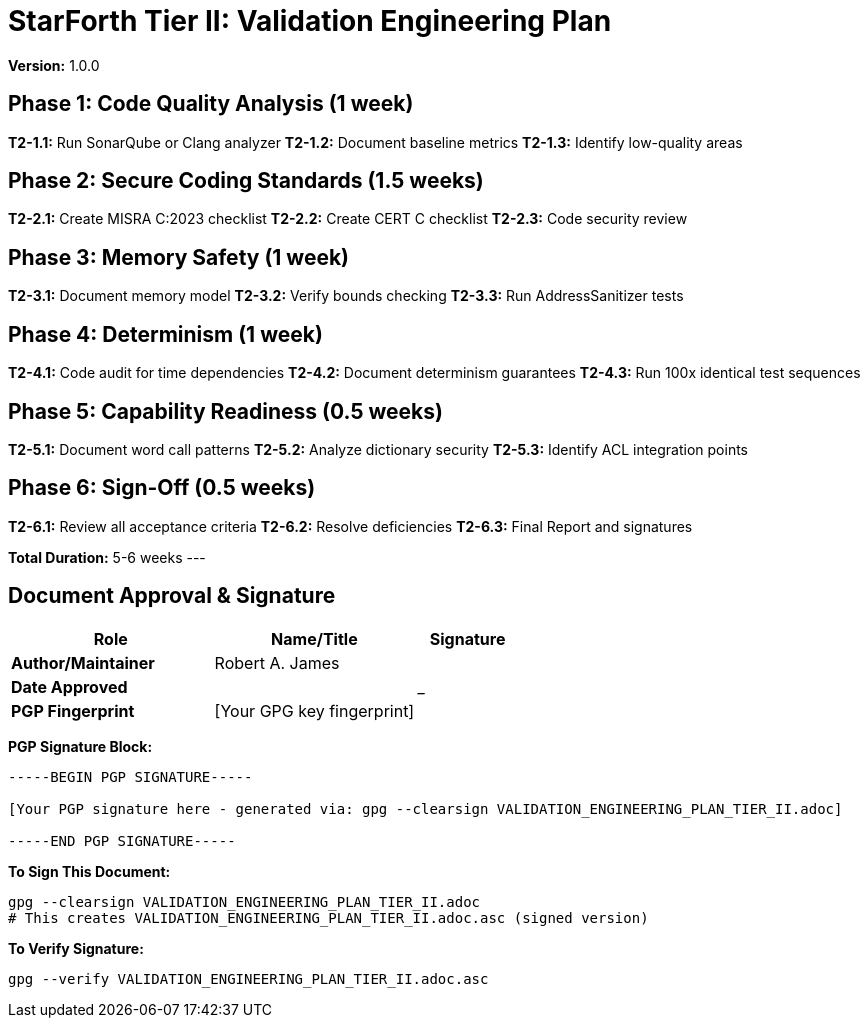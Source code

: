 = StarForth Tier II: Validation Engineering Plan

**Version:** 1.0.0

== Phase 1: Code Quality Analysis (1 week)

**T2-1.1:** Run SonarQube or Clang analyzer
**T2-1.2:** Document baseline metrics
**T2-1.3:** Identify low-quality areas

== Phase 2: Secure Coding Standards (1.5 weeks)

**T2-2.1:** Create MISRA C:2023 checklist
**T2-2.2:** Create CERT C checklist
**T2-2.3:** Code security review

== Phase 3: Memory Safety (1 week)

**T2-3.1:** Document memory model
**T2-3.2:** Verify bounds checking
**T2-3.3:** Run AddressSanitizer tests

== Phase 4: Determinism (1 week)

**T2-4.1:** Code audit for time dependencies
**T2-4.2:** Document determinism guarantees
**T2-4.3:** Run 100x identical test sequences

== Phase 5: Capability Readiness (0.5 weeks)

**T2-5.1:** Document word call patterns
**T2-5.2:** Analyze dictionary security
**T2-5.3:** Identify ACL integration points

== Phase 6: Sign-Off (0.5 weeks)

**T2-6.1:** Review all acceptance criteria
**T2-6.2:** Resolve deficiencies
**T2-6.3:** Final Report and signatures

**Total Duration:** 5-6 weeks
---

== Document Approval & Signature

[cols="2,2,1"]
|===
| Role | Name/Title | Signature

| **Author/Maintainer**
| Robert A. James
|

| **Date Approved**
|
| _______________

| **PGP Fingerprint**
| [Your GPG key fingerprint]
|

|===

**PGP Signature Block:**
```
-----BEGIN PGP SIGNATURE-----

[Your PGP signature here - generated via: gpg --clearsign VALIDATION_ENGINEERING_PLAN_TIER_II.adoc]

-----END PGP SIGNATURE-----
```

**To Sign This Document:**
```bash
gpg --clearsign VALIDATION_ENGINEERING_PLAN_TIER_II.adoc
# This creates VALIDATION_ENGINEERING_PLAN_TIER_II.adoc.asc (signed version)
```

**To Verify Signature:**
```bash
gpg --verify VALIDATION_ENGINEERING_PLAN_TIER_II.adoc.asc
```